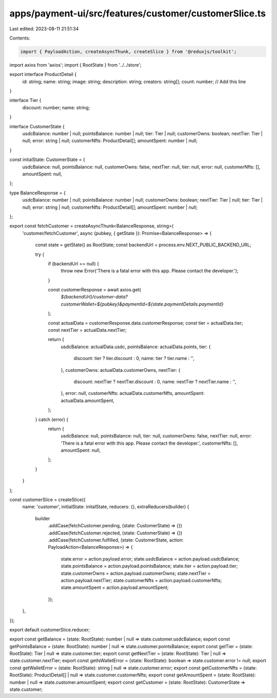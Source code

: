 apps/payment-ui/src/features/customer/customerSlice.ts
======================================================

Last edited: 2023-08-11 21:51:34

Contents:

.. code-block:: ts

    import { PayloadAction, createAsyncThunk, createSlice } from '@reduxjs/toolkit';
import axios from 'axios';
import { RootState } from '../../store';

export interface ProductDetail {
    id: string;
    name: string;
    image: string;
    description: string;
    creators: string[];
    count: number; // Add this line
}

interface Tier {
    discount: number;
    name: string;
}

interface CustomerState {
    usdcBalance: number | null;
    pointsBalance: number | null;
    tier: Tier | null;
    customerOwns: boolean;
    nextTier: Tier | null;
    error: string | null;
    customerNfts: ProductDetail[];
    amountSpent: number | null;
}

const initalState: CustomerState = {
    usdcBalance: null,
    pointsBalance: null,
    customerOwns: false,
    nextTier: null,
    tier: null,
    error: null,
    customerNfts: [],
    amountSpent: null,
};

type BalanceResponse = {
    usdcBalance: number | null;
    pointsBalance: number | null;
    customerOwns: boolean;
    nextTier: Tier | null;
    tier: Tier | null;
    error: string | null;
    customerNfts: ProductDetail[];
    amountSpent: number | null;
};

export const fetchCustomer = createAsyncThunk<BalanceResponse, string>(
    'customer/fetchCustomer',
    async (pubkey, { getState }): Promise<BalanceResponse> => {
        const state = getState() as RootState;
        const backendUrl = process.env.NEXT_PUBLIC_BACKEND_URL;

        try {
            if (backendUrl == null) {
                throw new Error('There is a fatal error with this app. Please contact the developer.');
            }

            const customerResponse = await axios.get(
                `${backendUrl}/customer-data?customerWallet=${pubkey}&paymentId=${state.paymentDetails.paymentId}`
            );

            const actualData = customerResponse.data.customerResponse;
            const tier = actualData.tier;
            const nextTier = actualData.nextTier;

            return {
                usdcBalance: actualData.usdc,
                pointsBalance: actualData.points,
                tier: {
                    discount: tier ? tier.discount : 0,
                    name: tier ? tier.name : '',
                },
                customerOwns: actualData.customerOwns,
                nextTier: {
                    discount: nextTier ? nextTier.discount : 0,
                    name: nextTier ? nextTier.name : '',
                },
                error: null,
                customerNfts: actualData.customerNfts,
                amountSpent: actualData.amountSpent,
            };
        } catch (error) {
            return {
                usdcBalance: null,
                pointsBalance: null,
                tier: null,
                customerOwns: false,
                nextTier: null,
                error: 'There is a fatal error with this app. Please contact the developer.',
                customerNfts: [],
                amountSpent: null,
            };
        }
    }
);

const customerSlice = createSlice({
    name: 'customer',
    initialState: initalState,
    reducers: {},
    extraReducers(builder) {
        builder
            .addCase(fetchCustomer.pending, (state: CustomerState) => {})
            .addCase(fetchCustomer.rejected, (state: CustomerState) => {})
            .addCase(fetchCustomer.fulfilled, (state: CustomerState, action: PayloadAction<BalanceResponse>) => {
                state.error = action.payload.error;
                state.usdcBalance = action.payload.usdcBalance;
                state.pointsBalance = action.payload.pointsBalance;
                state.tier = action.payload.tier;
                state.customerOwns = action.payload.customerOwns;
                state.nextTier = action.payload.nextTier;
                state.customerNfts = action.payload.customerNfts;
                state.amountSpent = action.payload.amountSpent;
            });
    },
});

export default customerSlice.reducer;

export const getBalance = (state: RootState): number | null => state.customer.usdcBalance;
export const getPointsBalance = (state: RootState): number | null => state.customer.pointsBalance;
export const getTier = (state: RootState): Tier | null => state.customer.tier;
export const getNextTier = (state: RootState): Tier | null => state.customer.nextTier;
export const getIsWalletError = (state: RootState): boolean => state.customer.error != null;
export const getWalletError = (state: RootState): string | null => state.customer.error;
export const getCustomerNfts = (state: RootState): ProductDetail[] | null => state.customer.customerNfts;
export const getAmountSpent = (state: RootState): number | null => state.customer.amountSpent;
export const getCustomer = (state: RootState): CustomerState => state.customer;


